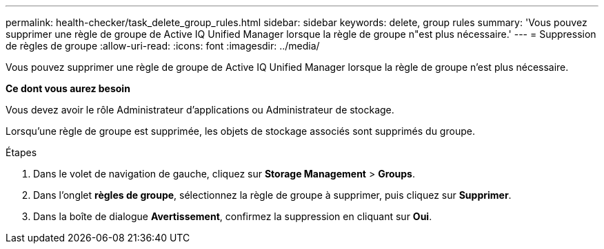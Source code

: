 ---
permalink: health-checker/task_delete_group_rules.html 
sidebar: sidebar 
keywords: delete, group rules 
summary: 'Vous pouvez supprimer une règle de groupe de Active IQ Unified Manager lorsque la règle de groupe n"est plus nécessaire.' 
---
= Suppression de règles de groupe
:allow-uri-read: 
:icons: font
:imagesdir: ../media/


[role="lead"]
Vous pouvez supprimer une règle de groupe de Active IQ Unified Manager lorsque la règle de groupe n'est plus nécessaire.

*Ce dont vous aurez besoin*

Vous devez avoir le rôle Administrateur d'applications ou Administrateur de stockage.

Lorsqu'une règle de groupe est supprimée, les objets de stockage associés sont supprimés du groupe.

.Étapes
. Dans le volet de navigation de gauche, cliquez sur *Storage Management* > *Groups*.
. Dans l'onglet *règles de groupe*, sélectionnez la règle de groupe à supprimer, puis cliquez sur *Supprimer*.
. Dans la boîte de dialogue *Avertissement*, confirmez la suppression en cliquant sur *Oui*.

